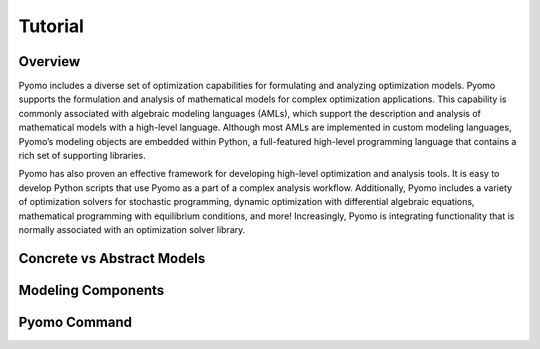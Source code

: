 Tutorial
========

Overview
--------

Pyomo includes a diverse set of optimization capabilities for
formulating and analyzing optimization models.  Pyomo supports the
formulation and analysis of mathematical models for complex
optimization applications. This capability is commonly associated
with algebraic modeling languages (AMLs), which support the description
and analysis of mathematical models with a high-level language.
Although most AMLs are implemented in custom modeling languages,
Pyomo’s modeling objects are embedded within Python, a full-featured
high-level programming language that contains a rich set of supporting
libraries.

Pyomo has also proven an effective framework for developing high-level
optimization and analysis tools.  It is easy to develop Python
scripts that use Pyomo as a part of a complex analysis workflow.
Additionally, Pyomo includes a variety of optimization solvers for
stochastic programming, dynamic optimization with differential
algebraic equations, mathematical programming with equilibrium
conditions, and more!  Increasingly, Pyomo is integrating functionality
that is normally associated with an optimization solver library.

Concrete vs Abstract Models
---------------------------

Modeling Components
-------------------

Pyomo Command
-------------

.. doctest::

    >>> print('Hello World')
    Hello World
